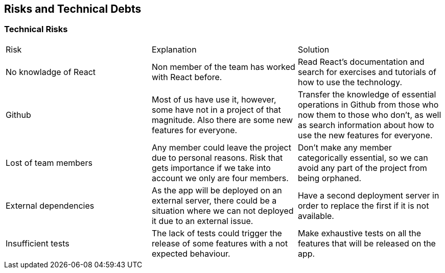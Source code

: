 ifndef::imagesdir[:imagesdir: ../images]

[[section-technical-risks]]
== Risks and Technical Debts

=== Technical Risks
|===
| Risk | Explanation | Solution
| No knowladge of React | Non member of the team has worked with React before. | Read React's documentation and search for exercises and tutorials of how to use the technology.
| Github | Most of us have use it, however, some have not in a project of that magnitude. Also there are some new features for everyone. | Transfer the knowledge of essential operations in Github from those who now them to those who don't, as well as search information about how to use the new features for everyone.
| Lost of team members | Any member could leave the project due to personal reasons. Risk that gets importance if we take into account we only are four members. | Don't make any member categorically essential, so we can avoid any part of the project from being orphaned.
| External dependencies | As the app will be deployed on an external server, there could be a situation where we can not deployed it due to an external issue. | Have a second deployment server in order to replace the first if it is not available.
| Insufficient tests | The lack of tests could trigger the release of some features with a not expected behaviour. | Make exhaustive tests on all the features that will be released  on the app.
|===